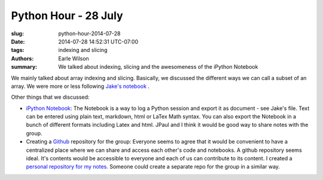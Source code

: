 Python Hour - 28 July
=======================

:slug: python-hour-2014-07-28
:date: 2014-07-28 14:52:31 UTC-07:00
:tags: indexing and slicing
:authors: Earle Wilson
:summary: We talked about indexing, slicing and the awesomeness of the iPython Notebook

We mainly talked about array indexing and slicing. Basically, we discussed the
different ways we can call a subset of an array. We were more or less following
`Jake's notebook <{filename}/How%20to.../slicing-and-indexing.md>`_ .

Other things that we discussed:

* `iPython Notebook <http://ipython.org/notebook.html>`_: The Notebook is a way to log a Python session and export it
  as document - see Jake's file. Text can be entered using plain text, markdown,
  html or LaTex Math syntax. You can also export the Notebook in a bunch of
  different formats including Latex and html. JPaul and I think it would be
  good way to share notes with the group.
  
* Creating a `Github <https://github.com/>`_ repository for the group: Everyone seems to agree that it
  would be convenient to have a centralized place where we can share and access
  each other's code and notebooks. A github repository seems ideal. It's
  contents would be accessible to everyone and each of us can contribute to
  its content. I created a `personal repository for my notes. <https://github.com/earlew/Python_demo>`_
  Someone could create a separate repo for the group in a similar way.
